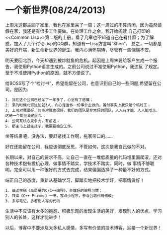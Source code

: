 * 一个新世界(08/24/2013)

  上周末送郡主回了家里，我也在家里呆了一周；这一周过的不算清闲，因为虽然请假在家，我还是有很多工作要做。在处理工作之余，我开始阅读
  自己打印的<<Common Lisp>>第二版的上册，看了几章也不知道自己在看什麽；为了解惑，加入了几个讨论Lisp的QQ群，知道有一Lisp方言叫“Shen”，
  总之，一切都是美好的开端，新生命新世界的诞生。我内心满怀期待，尽管有一些惴惴不安。

  明天要回北京，今天却遇到被炒鱿鱼的危机。起因是上周末要给客户生成一个报告，我使用Python语言生成的。之前公司说过不准使用Python，我违反
  了规定。至于不准使用Python的原因，就不方便说了。

  给BOSS写了个“检讨书”，希望能留在公司，也意识到自己的一些问题,希望留在公司，是因为:
  #+begin_example
  1. 我在这个公司已经呆了一年多了，心里有了感情；
  2. 来的时候北京这边就3人，内心是当作一份事业去做的，虽然事实上我只是个临时工；
  3. 上司对我很好，同事对我也很好，我们的团队是非常好的团队，人人有才能，人人能吃苦，这是一个能创业的团队；
  4. 公司有核心竞争力，有前途；
  5. 郡主马上就生孩子，我需要稳定工作。
  #+end_example

  坐等结果吧，没办法，要赶紧找工作啊，拖家带口的......

  好在还能留在公司，我应该彻底反思，不管如何，这次是我自己做的不对。

  长期以来，对自己的要求不高，让自己一直在一堆低质量的代码堆里面爬滚，还对各种技术抱有投机心理，做事情不踏实，学技术不踏实。同时，做
  事情不够聪明，完全可以用一种很好的方式去完成，结果偏偏选择了一种最不好的方式。

  端正自己的态度，重新从基础学习，脚踏实地把技术学好，把事情做好！

  #+begin_example
  1. 细读林锐《高质量的C/C++编程》，养成好的编程习惯；
  2. 拜读《C++ Primer》一书，写点小程序，参与公司代码修改;
  3. 多写笔记，多看别人写的代码
  #+end_example

  生活中不应该有太多的抱怨，积极乐观的发现生活的美好，发现别人的优点，学习别人的长处，这样才能进步！

  以后，博客中不要涉及太多私人感情，多写有价值的技术博客，迎接一个新世界！

  #+begin_html
<!-- Duoshuo Comment BEGIN -->
<div class="ds-thread"></div>
<script type="text/javascript">
var duoshuoQuery = {short_name:"lesliezhu"};
(function() {
var ds = document.createElement('script');
ds.type = 'text/javascript';ds.async = true;
ds.src = 'http://static.duoshuo.com/embed.js';
ds.charset = 'UTF-8';
(document.getElementsByTagName('head')[0] 
		|| document.getElementsByTagName('body')[0]).appendChild(ds);
	})();
	</script>
<!-- Duoshuo Comment END -->
#+end_html
  
